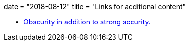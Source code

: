 +++
date = "2018-08-12"
title = "Links for additional content"
+++

 * https://lobste.rs/s/psw6us/obfuscation_for_security_techniques_for[Obscurity in addition to strong security.]
